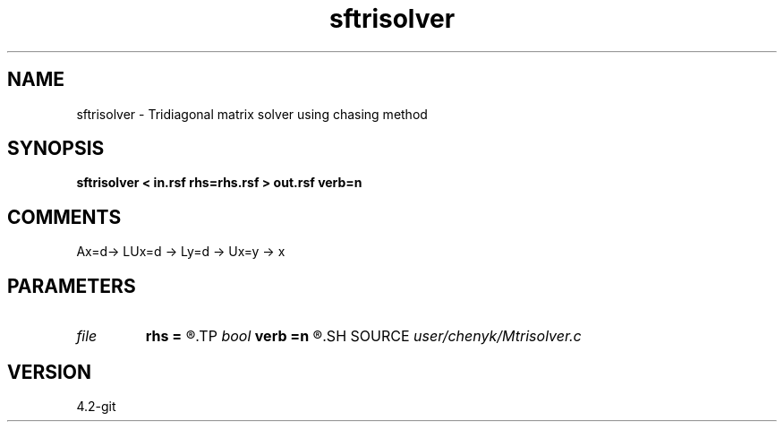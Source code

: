 .TH sftrisolver 1  "APRIL 2023" Madagascar "Madagascar Manuals"
.SH NAME
sftrisolver \- Tridiagonal matrix solver using chasing method
.SH SYNOPSIS
.B sftrisolver < in.rsf rhs=rhs.rsf > out.rsf verb=n
.SH COMMENTS
Ax=d-> LUx=d -> Ly=d -> Ux=y -> x

.SH PARAMETERS
.PD 0
.TP
.I file   
.B rhs
.B =
.R  	auxiliary input file name
.TP
.I bool   
.B verb
.B =n
.R  [y/n]
.SH SOURCE
.I user/chenyk/Mtrisolver.c
.SH VERSION
4.2-git

